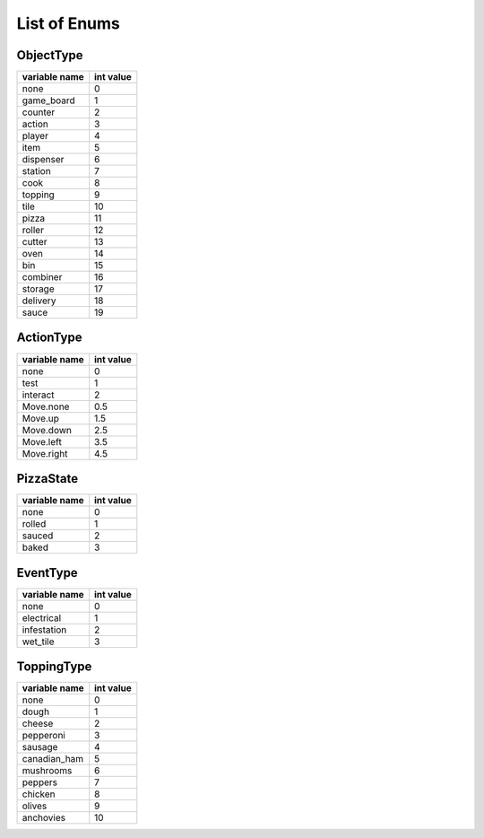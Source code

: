 ===============
List of Enums
===============


ObjectType
============

=================  ============
 variable name     int value
=================  ============
  none              0
  game_board        1
  counter           2
  action            3
  player            4
  item              5
  dispenser         6
  station           7
  cook              8
  topping           9
  tile              10
  pizza             11
  roller            12
  cutter            13
  oven              14
  bin               15
  combiner          16
  storage           17
  delivery          18
  sauce             19
=================  ============



ActionType
============

================  ============
 variable name     int value
================  ============
  none              0
  test              1
  interact          2
  Move.none         0.5
  Move.up           1.5
  Move.down         2.5
  Move.left         3.5
  Move.right        4.5
================  ============

PizzaState
============

==================  ============
 variable name       int value
==================  ============
   none              0
   rolled            1
   sauced            2
   baked             3
==================  ============


EventType
===========

=================  ============
 variable name     int value
=================  ============
  none              0
  electrical        1
  infestation       2
  wet_tile          3
=================  ============

ToppingType
==========

================  ============
 variable name     int value
================  ============
   none             0
   dough            1
   cheese           2
   pepperoni        3
   sausage          4
   canadian_ham     5
   mushrooms        6
   peppers          7
   chicken          8
   olives           9
   anchovies        10
================  ============

